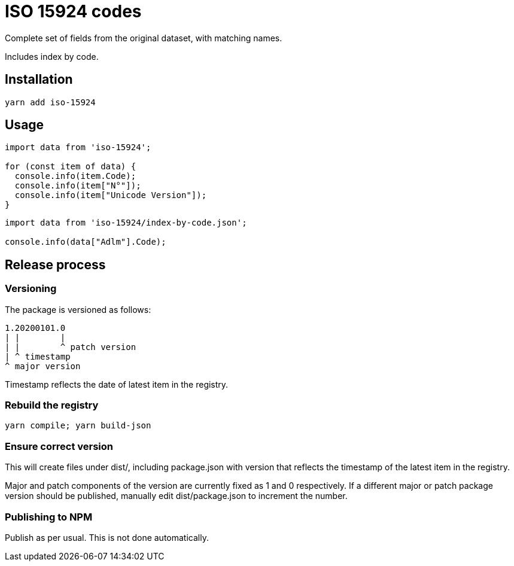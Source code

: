 = ISO 15924 codes

Complete set of fields from the original dataset, with matching names.

Includes index by code.

== Installation

[source]
--
yarn add iso-15924
--

== Usage

[source]
--
import data from 'iso-15924';

for (const item of data) {
  console.info(item.Code);
  console.info(item["N°"]);
  console.info(item["Unicode Version"]);
}
--

[source]
--
import data from 'iso-15924/index-by-code.json';

console.info(data["Adlm"].Code);
--

== Release process

=== Versioning

The package is versioned as follows:

[source]
--
1.20200101.0
| |        |
| |        ^ patch version
| ^ timestamp
^ major version
--

Timestamp reflects the date of latest item in the registry.

=== Rebuild the registry

[source]
--
yarn compile; yarn build-json
--

=== Ensure correct version

This will create files under dist/, including package.json with version
that reflects the timestamp of the latest item in the registry.

Major and patch components of the version are currently fixed as 1 and 0
respectively. If a different major or patch package version should be published,
manually edit dist/package.json to increment the number.

=== Publishing to NPM

Publish as per usual. This is not done automatically.
